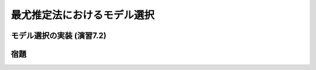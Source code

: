 ============================
最尤推定法におけるモデル選択
============================

モデル選択の実装 (演習7.2)
==========================


宿題
====

